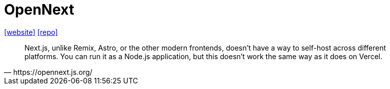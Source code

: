 = OpenNext
:url-website: https://opennext.js.org/
:url-repo: https://github.com/opennextjs

{url-website}[[website\]]
{url-repo}[[repo\]]

[,https://opennext.js.org/]
____
Next.js, unlike Remix, Astro, or the other modern frontends, doesn't have a way to self-host across different platforms. 
You can run it as a Node.js application, but this doesn't work the same way as it does on Vercel.
____